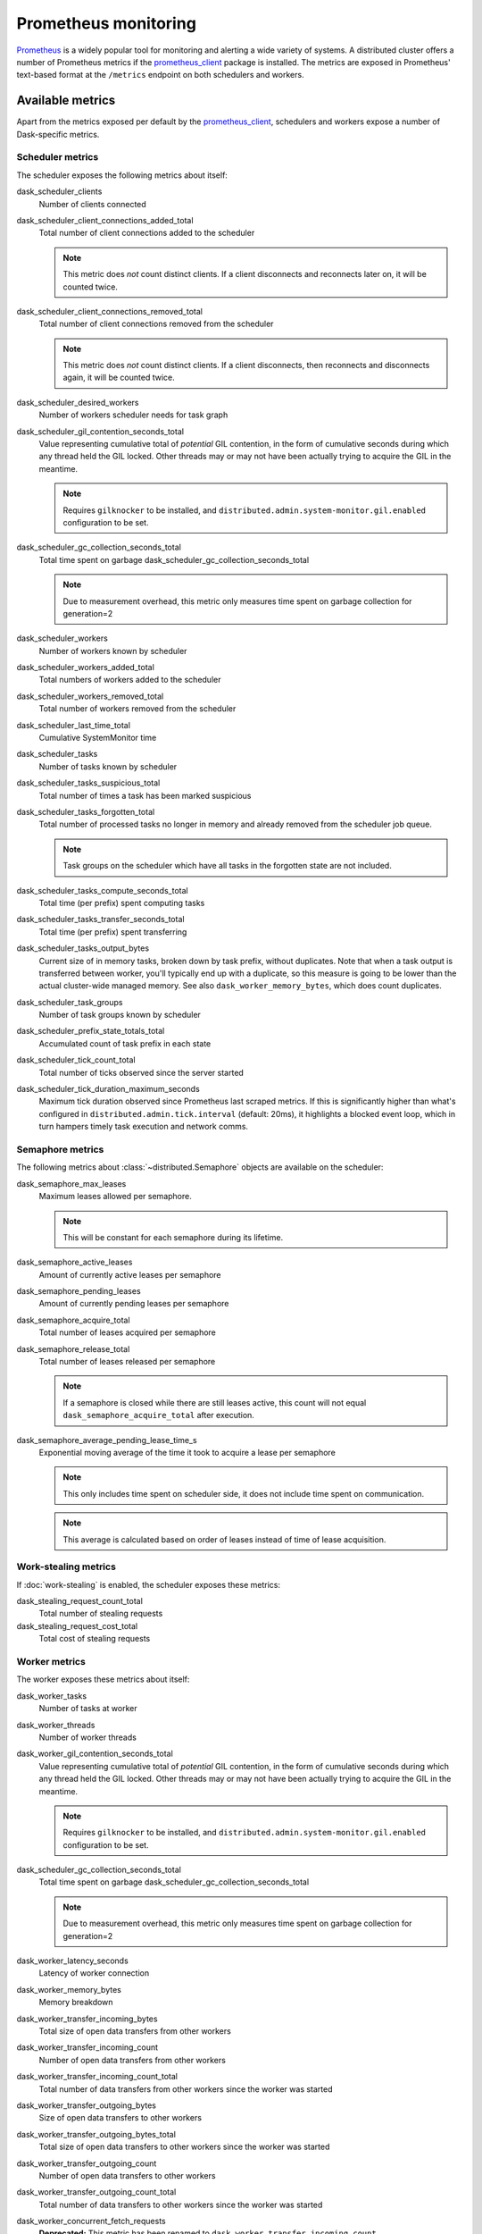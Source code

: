 .. When modifying the contents of the first two sections of this page, please adjust the corresponding page in the dask.dask documentation accordingly.


Prometheus monitoring
=====================

Prometheus_ is a widely popular tool for monitoring and alerting a wide variety of
systems. A distributed cluster offers a number of Prometheus metrics if the
prometheus_client_ package is installed. The metrics are exposed in Prometheus'
text-based format at the ``/metrics`` endpoint on both schedulers and workers.


Available metrics
-----------------

Apart from the metrics exposed per default by the prometheus_client_, schedulers and
workers expose a number of Dask-specific metrics.


Scheduler metrics
^^^^^^^^^^^^^^^^^

The scheduler exposes the following metrics about itself:

dask_scheduler_clients
    Number of clients connected
dask_scheduler_client_connections_added_total
    Total number of client connections added to the scheduler

    .. note::
        This metric does *not* count distinct clients. If a client disconnects
        and reconnects later on, it will be counted twice.
dask_scheduler_client_connections_removed_total
    Total number of client connections removed from the scheduler

    .. note::
        This metric does *not* count distinct clients. If a client disconnects, 
        then reconnects and disconnects again, it will be counted twice.
dask_scheduler_desired_workers
    Number of workers scheduler needs for task graph
dask_scheduler_gil_contention_seconds_total
    Value representing cumulative total of *potential* GIL contention,
    in the form of cumulative seconds during which any thread held the GIL locked.
    Other threads may or may not have been actually trying to acquire the GIL in the
    meantime.

    .. note::
       Requires ``gilknocker`` to be installed, and 
       ``distributed.admin.system-monitor.gil.enabled``
       configuration to be set.

dask_scheduler_gc_collection_seconds_total
    Total time spent on garbage dask_scheduler_gc_collection_seconds_total

    .. note::
        Due to measurement overhead, this metric only measures
        time spent on garbage collection for generation=2

dask_scheduler_workers
    Number of workers known by scheduler
dask_scheduler_workers_added_total
    Total numbers of workers added to the scheduler
dask_scheduler_workers_removed_total
    Total number of workers removed from the scheduler
dask_scheduler_last_time_total
    Cumulative SystemMonitor time
dask_scheduler_tasks
    Number of tasks known by scheduler
dask_scheduler_tasks_suspicious_total
    Total number of times a task has been marked suspicious
dask_scheduler_tasks_forgotten_total
    Total number of processed tasks no longer in memory and already removed from the
    scheduler job queue.

    .. note::
       Task groups on the scheduler which have all tasks in the forgotten state are not
       included.

dask_scheduler_tasks_compute_seconds_total
    Total time (per prefix) spent computing tasks
dask_scheduler_tasks_transfer_seconds_total
    Total time (per prefix) spent transferring
dask_scheduler_tasks_output_bytes
    Current size of in memory tasks, broken down by task prefix, without duplicates.
    Note that when a task output is transferred between worker, you'll typically end up
    with a duplicate, so this measure is going to be lower than the actual cluster-wide
    managed memory. See also ``dask_worker_memory_bytes``, which does count duplicates.
dask_scheduler_task_groups
    Number of task groups known by scheduler
dask_scheduler_prefix_state_totals_total
    Accumulated count of task prefix in each state
dask_scheduler_tick_count_total
    Total number of ticks observed since the server started
dask_scheduler_tick_duration_maximum_seconds
    Maximum tick duration observed since Prometheus last scraped metrics.
    If this is significantly higher than what's configured in
    ``distributed.admin.tick.interval`` (default: 20ms), it highlights a blocked event
    loop, which in turn hampers timely task execution and network comms.


Semaphore metrics
^^^^^^^^^^^^^^^^^

The following metrics about :class:`~distributed.Semaphore` objects are available on the
scheduler:

dask_semaphore_max_leases
    Maximum leases allowed per semaphore.

    .. note::
       This will be constant for each semaphore during its lifetime.

dask_semaphore_active_leases
    Amount of currently active leases per semaphore
dask_semaphore_pending_leases
    Amount of currently pending leases per semaphore
dask_semaphore_acquire_total
    Total number of leases acquired per semaphore
dask_semaphore_release_total
    Total number of leases released per semaphore

    .. note::
       If a semaphore is closed while there are still leases active, this count will not
       equal ``dask_semaphore_acquire_total`` after execution.

dask_semaphore_average_pending_lease_time_s
    Exponential moving average of the time it took to acquire a lease per semaphore

    .. note::
        This only includes time spent on scheduler side, it does not include time spent
        on communication.

    .. note::
       This average is calculated based on order of leases instead of time of lease
       acquisition.


Work-stealing metrics
^^^^^^^^^^^^^^^^^^^^^

If :doc:`work-stealing` is enabled, the scheduler exposes these metrics:

dask_stealing_request_count_total
    Total number of stealing requests
dask_stealing_request_cost_total
    Total cost of stealing requests


Worker metrics
^^^^^^^^^^^^^^

The worker exposes these metrics about itself:

dask_worker_tasks
    Number of tasks at worker
dask_worker_threads
    Number of worker threads
dask_worker_gil_contention_seconds_total
    Value representing cumulative total of *potential* GIL contention,
    in the form of cumulative seconds during which any thread held the GIL locked.
    Other threads may or may not have been actually trying to acquire the GIL in the
    meantime.

    .. note::
       Requires ``gilknocker`` to be installed, and
       ``distributed.admin.system-monitor.gil.enabled``
       configuration to be set.

dask_scheduler_gc_collection_seconds_total
    Total time spent on garbage dask_scheduler_gc_collection_seconds_total

    .. note::
        Due to measurement overhead, this metric only measures
        time spent on garbage collection for generation=2

dask_worker_latency_seconds
    Latency of worker connection
dask_worker_memory_bytes
    Memory breakdown
dask_worker_transfer_incoming_bytes
    Total size of open data transfers from other workers
dask_worker_transfer_incoming_count
    Number of open data transfers from other workers
dask_worker_transfer_incoming_count_total
    Total number of data transfers from other workers since the worker was started
dask_worker_transfer_outgoing_bytes
    Size of open data transfers to other workers
dask_worker_transfer_outgoing_bytes_total
    Total size of open data transfers to other workers since the worker was started
dask_worker_transfer_outgoing_count
    Number of open data transfers to other workers
dask_worker_transfer_outgoing_count_total
    Total number of data transfers to other workers since the worker was started
dask_worker_concurrent_fetch_requests
    **Deprecated:** This metric has been renamed to
    ``dask_worker_transfer_incoming_count``.
dask_worker_tick_count_total
    Total number of ticks observed since the server started
dask_worker_tick_duration_maximum_seconds
    Maximum tick duration observed since Prometheus last scraped metrics.
    If this is significantly higher than what's configured in
    ``distributed.admin.tick.interval`` (default: 20ms), it highlights a blocked event
    loop, which in turn hampers timely task execution and network comms.
dask_worker_spill_bytes_total
    Total size of spilled/unspilled data since the worker was started;
    in other words, cumulative disk I/O that is attributable to spill activity.
    This includes a ``memory_read`` measure, which allows to derive cache hit ratio::

        cache hit ratio = memory_read / (memory_read + disk_read)

dask_worker_spill_count_total
    Total number of spilled/unspilled keys since the worker was started;
    in other words, cumulative disk accesses that are attributable to spill activity.
    This includes a ``memory_read`` measure, which allows to derive cache hit ratio::

        cache hit ratio = memory_read / (memory_read + disk_read)

dask_worker_spill_time_seconds_total
    Total amount of time that was spent spilling/unspilling since the worker was
    started, broken down by activity: (de)serialize, (de)compress, (un)spill.

If the crick_ package is installed, the worker additionally exposes:

dask_worker_tick_duration_median_seconds
    Median tick duration at worker
dask_worker_task_duration_median_seconds
    Median task runtime at worker
dask_worker_transfer_bandwidth_median_bytes
    Bandwidth for transfer at worker


.. _Prometheus: https://prometheus.io
.. _prometheus_client: https://github.com/prometheus/client_python
.. _crick: https://github.com/dask/crick

